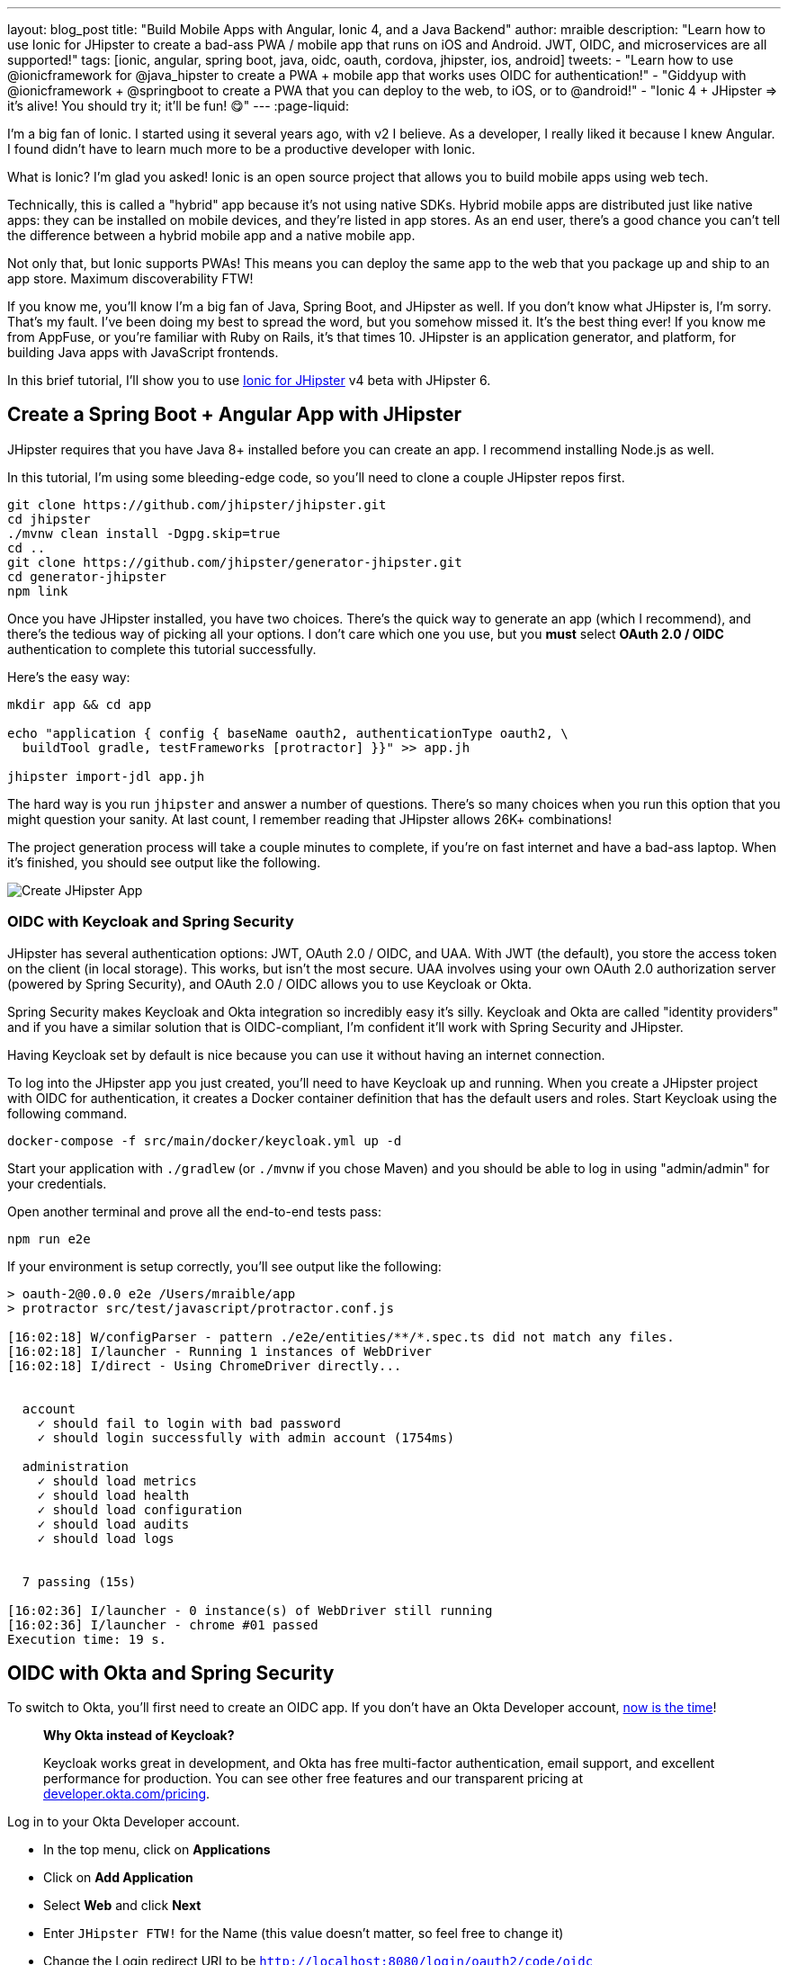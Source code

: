 ---
layout: blog_post
title: "Build Mobile Apps with Angular, Ionic 4, and a Java Backend"
author: mraible
description: "Learn how to use Ionic for JHipster to create a bad-ass PWA / mobile app that runs on iOS and Android. JWT, OIDC, and microservices are all supported!"
tags: [ionic, angular, spring boot, java, oidc, oauth, cordova, jhipster, ios, android]
tweets:
- "Learn how to use @ionicframework for @java_hipster to create a PWA + mobile app that works uses OIDC for authentication!"
- "Giddyup with @ionicframework + @springboot to create a PWA that you can deploy to the web, to iOS, or to @android!"
- "Ionic 4 + JHipster => it's alive! You should try it; it'll be fun! 😋"
// todo: image
---
:page-liquid:

I'm a big fan of Ionic. I started using it several years ago, with v2 I believe. As a developer, I really liked it because I knew Angular. I found didn't have to learn much more to be a productive developer with Ionic.

What is Ionic? I'm glad you asked! Ionic is an open source project that allows you to build mobile apps using web tech.

Technically, this is called a "hybrid" app because it's not using native SDKs. Hybrid mobile apps are distributed just like native apps: they can be installed on mobile devices, and they're listed in app stores. As an end user, there's a good chance you can't tell the difference between a hybrid mobile app and a native mobile app.

Not only that, but Ionic supports PWAs! This means you can deploy the same app to the web that you package up and ship to an app store. Maximum discoverability FTW!

If you know me, you'll know I'm a big fan of Java, Spring Boot, and JHipster as well. If you don't know what JHipster is, I'm sorry. That's my fault. I've been doing my best to spread the word, but you somehow missed it. It's the best thing ever! If you know me from AppFuse, or you're familiar with Ruby on Rails, it's that times 10. JHipster is an application generator, and platform, for building Java apps with JavaScript frontends.

In this brief tutorial, I'll show you to use https://github.com/oktadeveloper/generator-jhipster-ionic[Ionic for JHipster] v4 beta with JHipster 6.

== Create a Spring Boot + Angular App with JHipster

JHipster requires that you have Java 8+ installed before you can create an app. I recommend installing Node.js as well.

////
You can install JHipster via http://brewformulas.org/Jhipster[Homebrew] (`brew install jhipster`) or with npm.

[source,shell]
----
npm i -g generator-jhipster@6.1.0
----
////

In this tutorial, I'm using some bleeding-edge code, so you'll need to clone a couple JHipster repos first.

[source,shell]
----
git clone https://github.com/jhipster/jhipster.git
cd jhipster
./mvnw clean install -Dgpg.skip=true
cd ..
git clone https://github.com/jhipster/generator-jhipster.git
cd generator-jhipster
npm link
----

Once you have JHipster installed, you have two choices. There's the quick way to generate an app (which I recommend), and there's the tedious way of picking all your options. I don't care which one you use, but you **must** select **OAuth 2.0 / OIDC** authentication to complete this tutorial successfully.

Here's the easy way:

[source,shell]
----
mkdir app && cd app

echo "application { config { baseName oauth2, authenticationType oauth2, \
  buildTool gradle, testFrameworks [protractor] }}" >> app.jh

jhipster import-jdl app.jh
----

The hard way is you run `jhipster` and answer a number of questions. There's so many choices when you run this option that you might question your sanity. At last count, I remember reading that JHipster allows 26K+ combinations!

The project generation process will take a couple minutes to complete, if you're on fast internet and have a bad-ass laptop. When it's finished, you should see output like the following.

image::{% asset_path 'blog/ionic-4-jhipster/create-app.png' %}[alt=Create JHipster App,align=center]

=== OIDC with Keycloak and Spring Security

JHipster has several authentication options: JWT, OAuth 2.0 / OIDC, and UAA. With JWT (the default), you store the access token on the client (in local storage). This works, but isn't the most secure. UAA involves using your own OAuth 2.0 authorization server (powered by Spring Security), and OAuth 2.0 / OIDC allows you to use Keycloak or Okta.

Spring Security makes Keycloak and Okta integration so incredibly easy it's silly. Keycloak and Okta are called "identity providers" and if you have a similar solution that is OIDC-compliant, I'm confident it'll work with Spring Security and JHipster.

Having Keycloak set by default is nice because you can use it without having an internet connection.

To log into the JHipster app you just created, you'll need to have Keycloak up and running. When you create a JHipster project with OIDC for authentication, it creates a Docker container definition that has the default users and roles. Start Keycloak using the following command.

[source,shell]
----
docker-compose -f src/main/docker/keycloak.yml up -d
----

Start your application with `./gradlew` (or `./mvnw` if you chose Maven) and you should be able to log in using "admin/admin" for your credentials.

Open another terminal and prove all the end-to-end tests pass:

[source,shell]
----
npm run e2e
----

If your environment is setup correctly, you'll see output like the following:

[source,shell]
----
> oauth-2@0.0.0 e2e /Users/mraible/app
> protractor src/test/javascript/protractor.conf.js

[16:02:18] W/configParser - pattern ./e2e/entities/**/*.spec.ts did not match any files.
[16:02:18] I/launcher - Running 1 instances of WebDriver
[16:02:18] I/direct - Using ChromeDriver directly...


  account
    ✓ should fail to login with bad password
    ✓ should login successfully with admin account (1754ms)

  administration
    ✓ should load metrics
    ✓ should load health
    ✓ should load configuration
    ✓ should load audits
    ✓ should load logs


  7 passing (15s)

[16:02:36] I/launcher - 0 instance(s) of WebDriver still running
[16:02:36] I/launcher - chrome #01 passed
Execution time: 19 s.
----

== OIDC with Okta and Spring Security

To switch to Okta, you'll first need to create an OIDC app. If you don't have an Okta Developer account, https://developer.okta.com/signup/[now is the time]!

> **Why Okta instead of Keycloak?**
>
> Keycloak works great in development, and Okta has free multi-factor authentication, email support, and excellent performance for production. You can see other free features and our transparent pricing at https://developer.okta.com/pricing/[developer.okta.com/pricing].

Log in to your Okta Developer account.

* In the top menu, click on **Applications**
* Click on **Add Application**
* Select **Web** and click **Next**
* Enter `JHipster FTW!` for the Name (this value doesn't matter, so feel free to change it)
* Change the Login redirect URI to be `http://localhost:8080/login/oauth2/code/oidc`
* Click **Done**, then **Edit** and add `http://localhost:8080` as a Logout redirect URI
* Click **Save**

These are the steps you'll need to complete for JHipster. Start your JHipster app using a command like the following:

[source,shell]
----
SPRING_SECURITY_OAUTH2_CLIENT_PROVIDER_OIDC_ISSUER_URI=https://{yourOktaDomain}/oauth2/default \
  SPRING_SECURITY_OAUTH2_CLIENT_REGISTRATION_OIDC_CLIENT_ID=$clientId \
  SPRING_SECURITY_OAUTH2_CLIENT_REGISTRATION_OIDC_CLIENT_SECRET=$clientSecret ./gradlew
----

INFO: The above command can be painful to type, so I encourage you to copy pasta, or set the values as environment variables. You can also configure them in a properties/YAML file in Spring Boot, but you should link:/blog/2018/07/30/10-ways-to-secure-spring-boot#8-store-secrets-securely[never store secrets in source control].

=== Create a Native App for Ionic

You'll also need to create a Native app for Ionic. The reason for this is because Ionic for JHipster is configured to use https://oauth.net/2/pkce/[PKCE] (Proof Key for Code Exchange). The current Spring Security OIDC support in JHipster still requires a client secret. PKCE does not.

Go back to the Okta developer console and follow the steps below:

* In the top menu, click on **Applications**
* Click on **Add Application**
* Select **Native** and click **Next**
* Enter `Ionic FTW!` for the Name
* Add Login redirect URIs: `http://localhost:8100/implicit/callback` and `dev.localhost.ionic:/callback`
* Click **Done**, then **Edit** and add Logout redirect URIs: `http://localhost:8100/implicit/logout` and `dev.localhost.ionic:/logout`
* Click **Save**

You'll need the client ID from your Native app, so keep your browser tab open or copy/paste it somewhere.

NOTE: `dev.localhost.ionic` is the default scheme that's used, but you can also use something more traditional like `com.okta.dev-113377` (where `dev-113377.okta.com` is your Okta Org URL).

=== Create Groups and Add Them as Claims to the ID Token

In order to login to your JHipster app, you'll need to adjust your Okta authorization server to include a `groups` claim.

On Okta, navigate to **Users** > **Groups**. Create `ROLE_ADMIN` and `ROLE_USER` groups and add your account to them.

Navigate to **API** > **Authorization Servers**, click the **Authorization Servers** tab and edit the **default** one. Click the **Claims** tab and **Add Claim**. Name it "groups" or "roles" and include it in the ID Token. Set the value type to "Groups" and set the filter to be a Regex of `.*`. Click **Create**.

image::{% asset_path 'blog/java-12-jhipster-6/add-claim.png' %}[alt=Add Claim,width=600,align=center]

Navigate to `http://localhost:8080`, click **sign in** and you'll be redirected to Okta to log in.

image::{% asset_path 'blog/ionic-4-jhipster/okta-login.png' %}[alt=Sign In with Okta,width=800,align=center]

Enter the credentials you used to signup for your account, and you should be redirected back to your JHipster app.

image::{% asset_path 'blog/ionic-4-jhipster/jhipster-oktafied.png' %}[alt=JHipster Oktafied!,width=800,align=center]

== Generate Entities for a Photo Gallery

Let's enhance this example a bit and create a photo gallery that you can upload pictures to. Kinda like Flickr, but waaayyyy more primitive.

JHipster has a JDL (JHipster Domain Language) feature that allows you to model the data in your app, and generate entities from it. You can use its https://start.jhipster.tech/jdl-studio/[JDL Studio] feature to do this online and save it locally once you've finished.

I created a data model for this app that has an `Album`, `Photo`, and `Tag` entities and set up relationships between them. Below is a screenshot of what it looks like in JDL Studio.

image::{% asset_path 'blog/ionic-4-jhipster/photos-jdl.png' %}[alt=JDL Studio,width=800,align=center]

Copy the JDL below and save it in a `photos.jh` file in the root directory of your project.

[source]
----
entity Album {
  title String required,
  description TextBlob,
  created Instant
}

entity Photo {
  title String required,
  description TextBlob,
  image ImageBlob required,
  height Integer,
  width Integer,
  taken Instant,
  uploaded Instant
}

entity Tag {
  name String required minlength(2)
}

relationship ManyToOne {
  Album{user(login)} to User,
  Photo{album(title)} to Album
}

relationship ManyToMany {
  Photo{tag(name)} to Tag{photo}
}

paginate Album with pagination
paginate Photo, Tag with infinite-scroll
----

You can generate entities and CRUD code (Java for Spring Boot; TypeScript and HTML for Angular) using the following command:

[source,shell]
----
jhipster import-jdl photos.jh
----

When prompted, type `a` to allow overwriting of existing files.

This process will create https://www.liquibase.org/[Liquibase] changelog files (to create your database tables), entities, repositories, Spring MVC controllers, and all the Angular code that's necessary to create, read, update, and delete your data objects. It'll even generate Jest unit tests and Protractor end-to-end tests!

When the process completes, restart your app, and confirm that all your entities exist (and work) under the **Entities** menu.

////
NOTE: If you try to upload a photo, you'll likely see an error in your console about a violation of the Content Security Policy. This is https://github.com/jhipster/generator-jhipster/pull/9923[known issue] that will be fixed in the next release. Add `; img-src 'self' data:` to the end of the `contentSecurityPolicy()` line in your `SecurityConfiguration.java` to fix it in your app.
////

== Develop a Mobile App with Ionic and Angular

Getting started with Ionic for JHipster is similar to JHipster. You simply have to install the Ionic CLI, Yeoman, the module itself, and run a command to create the app.

[source,shell]
----
npm i -g generator-jhipster-ionic@beta ionic@5.0.3 yo
yo jhipster-ionic
----

If you have your `app` application at `~/app`, you should run this command from your home directory (`~`). Ionic for JHipster will prompt you for the location of your backend application. Use `mobile` for your app's name and `app` for the JHipster app's location.

Type `a` when prompted to overwrite `mobile/src/app/app.component.ts`.

Open `src/app/auth/auth.service.ts` in an editor, search for `data.clientId` and replace it with the client ID from your Native app on Okta.

[source,ts]
----
// try to get the oauth settings from the server
this.requestor.xhr({method: 'GET', url: AUTH_CONFIG_URI}).then(async (data: any) => {
  this.authConfig = {
    identity_client: '{yourClientId}',
    identity_server: data.issuer,
    redirect_url: redirectUri,
    end_session_redirect_url: logoutRedirectUri,
    scopes,
    usePkce: true
  };
  ...
}
----

NOTE: When using Keycloak, this change is not necessary.

=== Add Claims to Access Token

In order to authentication successfully with your Ionic app, you have to do a bit more configuration in Okta. Since the Ionic client will only send an access token to JHipster, you need to 1) add a `groups` claim to the access token and 2) add a couple more claims so the user's name will be available in JHipster.

Navigate to **API** > **Authorization Servers**, click the **Authorization Servers** tab and edit the **default** one. Click the **Claims** tab and **Add Claim**. Name it "groups" and include it in the Access Token. Set the value type to "Groups" and set the filter to be a Regex of `.*`. Click **Create**.

Add another claim, name it `given_name`, include it in the access token, use `Expression` in the value type, and set the value to `user.firstName`. Optionally, include it in the `profile` scope. Perform the same actions to create a `family_name` claim and use expression `user.lastName`.

When you are finished, your claims should look as follows.

image::{% asset_path 'blog/ionic-4-jhipster/claims.png' %}[alt=Default Authorization Server Claims,width=600,align=center]

Run the following commands to start your Ionic app.

[source,shell]
----
cd mobile
ionic serve
----

You'll see a screen with a sign-in button. Click on it, and you'll be redirected to Okta to authenticate.

image::{% asset_path 'blog/ionic-4-jhipster/ionic-home.png' %}[alt=Ionic Home,width=400]
image::{% asset_path 'blog/ionic-4-jhipster/ionic-okta-login.png' %}[alt=Sign In with Okta,width=400]

Now that you having log in working, you can use the entity generator to generate Ionic pages for your data model. Run the following commands (in your `~/mobile` directory) to generate screens for your entities.

[source,shell]
----
yo jhipster-ionic:entity album
----

When prompted to generate this entity from an existing one, type **Y**. Enter `../app` as the path to your existing application. When prompted to regenerate entities and overwrite files, type **Y**. Enter **a** when asked about conflicting files.

Generate code for the other entities using the following commands and the same answers as above.

[source,shell]
----
yo jhipster-ionic:entity photo
yo jhipster-ionic:entity tag
----

== Run Your Ionic App on iOS

To generate an iOS project for your Ionic application, run the following command:

[source,shell]
----
ionic cordova prepare ios
----

When prompted to install the `ios` platform, type **Y**. When the process completes, open your project in Xcode:

[source,shell]
----
open platforms/ios/MyApp.xcworkspace
----

NOTE: If you don't have Xcode installed, you can https://developer.apple.com/xcode/[download it from Apple].

You'll need to configure code signing in the **General** tab, then you should be able to run your app in Simulator.

Log in to your Ionic app, tap **Entities** and view the list of photos.

| {% img blog/jhipster-ionic/emulator-welcome.png alt:"Emulator Welcome" width:"300" %} | {% img blog/jhipster-ionic/emulator-entities.png alt:"Emulator Entities" width:"300" %} | {% img blog/jhipster-ionic/emulator-no-blogs.png alt:"Emulator No Blogs" width:"300" %} |

Add a photo in the JHipster app at http://localhost:8080.

{% img blog/jhipster-ionic/first-blog.png alt:"First Blog" width:"800" %}{: .center-image }

To see this new album in your Ionic app, pull down with your mouse to simulate the pull-to-refresh gesture on a phone. Looky there - it works!

{% img blog/jhipster-ionic/emulator-first-blog.png alt:"Emulator First Blog" width:"500" %}{: .center-image }

You can try adding a second entry by clicking the + sign in the top right corner. If the keyboard doesn't show when you click on a field, navigate to **Hardware** > **Keyboard** > **Toggle Software Keyboard**.

== Learn More About Ionic 4 and JHipster 6

I've written a thing or two about JHipster and Ionic on this blog. If you'd like to see how to deploy your Ionic app to a mobile device, I recommend reading the link:/post/from/scotch[deploy to a mobile device](/blog/2017/05/17/develop-a-mobile-app-with-ionic-and-spring-boot#deploy-to-a-mobile-device) section of [Tutorial: Develop a Mobile App With Ionic and Spring Boot](/blog/2017/05/17/develop-a-mobile-app-with-ionic-and-spring-boot). I showed how to add OIDC authentication to an Ionic app in [Build an Ionic App with User Authentication](https://developer.okta.com/blog/2017/08/22/build-an-ionic-app-with-user-authentication).

You can find the source code for the application developed in this post at <https://github.com/oktadeveloper/okta-ionic4-jhipster-example>.

See the following posts for information on building microservices with JHipster and to learn more about its OIDC support.

* [Develop and Deploy Microservices with JHipster](/blog/2017/06/20/develop-microservices-with-jhipster)
* [Use OpenID Connect Support with JHipster](/blog/2017/10/20/oidc-with-jhipster)

Give [@oktadev](https://twitter.com/mraible) a follow on Twitter if you liked this tutorial. If you have any questions, please leave a comment or post your question to [Stack Overflow](https://www.stackoverflow.com) with a `jhipster` tag.
